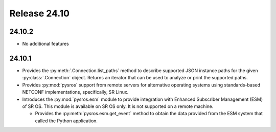 Release 24.10
*************

24.10.2
#######

* No additional features

.. Reviewed by PLM 20241127
.. Reviewed by TechComms 20241128

24.10.1
#######

* Provides the :py:meth:`.Connection.list_paths` method to describe supported JSON instance
  paths for the given :py:class:`.Connection` object.  Returns an iterator that can be used
  to analyze or print the supported paths.
* Provides :py:mod:`pysros` support from remote servers for alternative operating systems 
  using standards-based NETCONF implementations, specifically, SR Linux.
* Introduces the :py:mod:`pysros.esm` module to provide integration with Enhanced Subscriber
  Management (ESM) of SR OS.  This module is available on SR OS only.  It is not supported
  on a remote machine.
  
  * Provides the :py:meth:`pysros.esm.get_event` method to obtain the data provided from the ESM
    system that called the Python application.

.. Reviewed by PLM 20240828
.. Reviewed by TechComms 20240927

